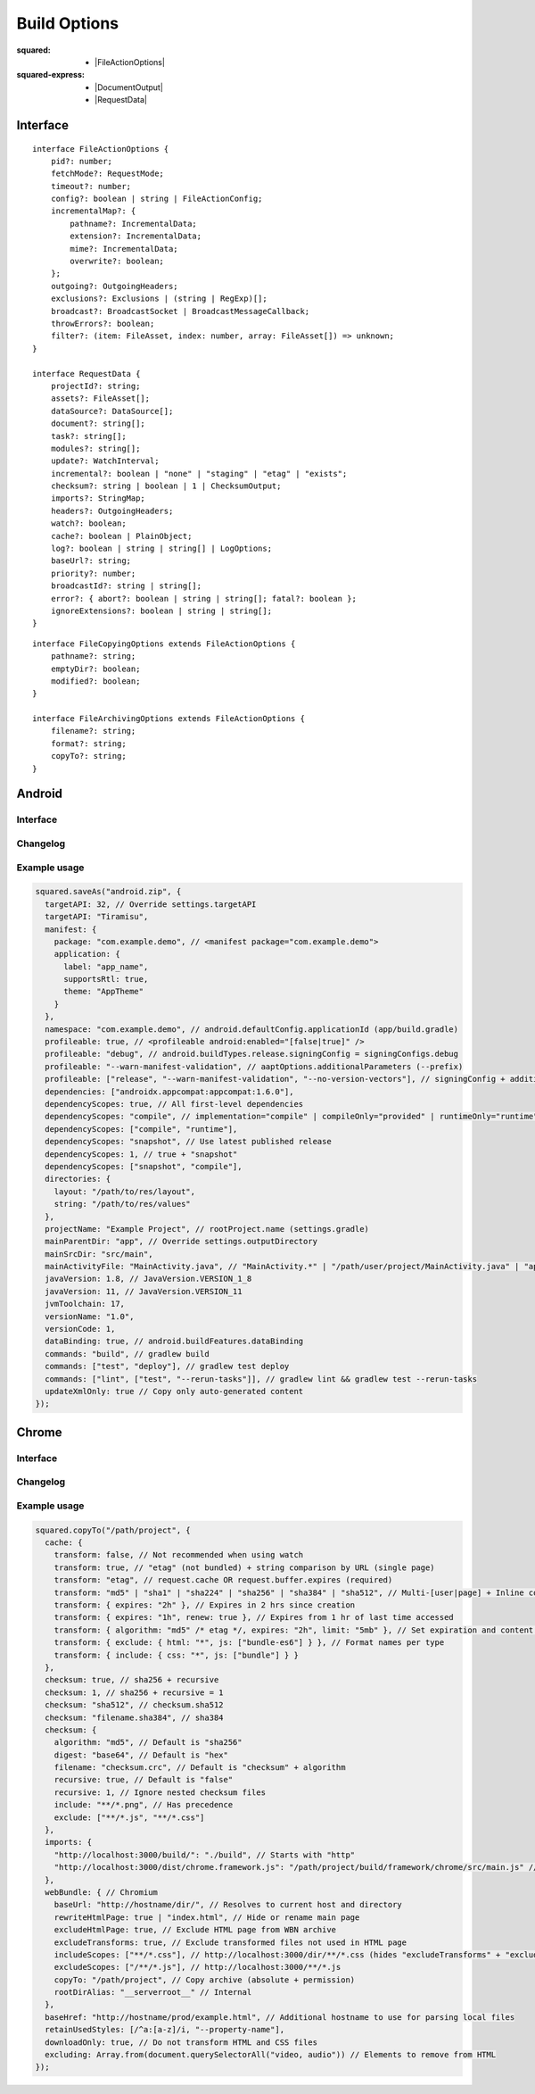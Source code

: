 =============
Build Options
=============

:squared:
    - |FileActionOptions|

:squared-express:
    - |DocumentOutput|
    - |RequestData|

Interface
=========

.. highlight:: typescript

::

  interface FileActionOptions {
      pid?: number;
      fetchMode?: RequestMode;
      timeout?: number;
      config?: boolean | string | FileActionConfig;
      incrementalMap?: {
          pathname?: IncrementalData;
          extension?: IncrementalData;
          mime?: IncrementalData;
          overwrite?: boolean;
      };
      outgoing?: OutgoingHeaders;
      exclusions?: Exclusions | (string | RegExp)[];
      broadcast?: BroadcastSocket | BroadcastMessageCallback;
      throwErrors?: boolean;
      filter?: (item: FileAsset, index: number, array: FileAsset[]) => unknown;
  }

  interface RequestData {
      projectId?: string;
      assets?: FileAsset[];
      dataSource?: DataSource[];
      document?: string[];
      task?: string[];
      modules?: string[];
      update?: WatchInterval;
      incremental?: boolean | "none" | "staging" | "etag" | "exists";
      checksum?: string | boolean | 1 | ChecksumOutput;
      imports?: StringMap;
      headers?: OutgoingHeaders;
      watch?: boolean;
      cache?: boolean | PlainObject;
      log?: boolean | string | string[] | LogOptions;
      baseUrl?: string;
      priority?: number;
      broadcastId?: string | string[];
      error?: { abort?: boolean | string | string[]; fatal?: boolean };
      ignoreExtensions?: boolean | string | string[];
  }

::

  interface FileCopyingOptions extends FileActionOptions {
      pathname?: string;
      emptyDir?: boolean;
      modified?: boolean;
  }

  interface FileArchivingOptions extends FileActionOptions {
      filename?: string;
      format?: string;
      copyTo?: string;
  }

Android
=======

Interface
---------

.. code-block::
  :emphasize-lines: 15

  interface DocumentOutput {
      targetAPI?: number | string;
      manifest?: ManifestData;
      namespace?: string;
      applicationId?: string;
      profileable?: boolean | string | string[];
      dependencies?: string[];
      dependencyScopes?: boolean | 1 | DependencyScopes | "snapshot" | "constraints" | (DependencyScopes | "snapshot" | "constraints")[];
      directories?: ControllerSettingsDirectoryUI;
      projectName?: string;
      mainParentDir?: string;
      mainSrcDir?: string;
      mainActivityFile?: string;
      javaVersion?: number | string;
      jvmToolchain?: number | string;
      versionName?: string;
      versionCode?: number;
      dataBinding?: boolean;
      commands?: string | string[] | (string | string[])[];
      extensionData?: Record<string, PlainObject>;
      updateXmlOnly?: boolean;
  }

Changelog
---------

.. versionadded:: 5.3.0

  - *DocumentOutput* property **jvmToolchain** for :alt:`build.gradle` upgrades was created.
  - *DocumentOutput* property **dependencyScopes** with the :target:`constraints` value type for versioning was amended.

.. versionadded:: 5.2.0

  - *DocumentOutput* property **dependencyScopes** with the :target:`snapshot` number value **1** for all scopes was amended.

Example usage
-------------

.. code-block:: javascript

  squared.saveAs("android.zip", {
    targetAPI: 32, // Override settings.targetAPI
    targetAPI: "Tiramisu",
    manifest: {
      package: "com.example.demo", // <manifest package="com.example.demo">
      application: {
        label: "app_name",
        supportsRtl: true,
        theme: "AppTheme"
      }
    },
    namespace: "com.example.demo", // android.defaultConfig.applicationId (app/build.gradle)
    profileable: true, // <profileable android:enabled="[false|true]" />
    profileable: "debug", // android.buildTypes.release.signingConfig = signingConfigs.debug
    profileable: "--warn-manifest-validation", // aaptOptions.additionalParameters (--prefix)
    profileable: ["release", "--warn-manifest-validation", "--no-version-vectors"], // signingConfig + additionalParameters (multiple --args)
    dependencies: ["androidx.appcompat:appcompat:1.6.0"],
    dependencyScopes: true, // All first-level dependencies
    dependencyScopes: "compile", // implementation="compile" | compileOnly="provided" | runtimeOnly="runtime" | testImplementation="test"
    dependencyScopes: ["compile", "runtime"],
    dependencyScopes: "snapshot", // Use latest published release
    dependencyScopes: 1, // true + "snapshot"
    dependencyScopes: ["snapshot", "compile"],
    directories: {
      layout: "/path/to/res/layout",
      string: "/path/to/res/values"
    },
    projectName: "Example Project", // rootProject.name (settings.gradle)
    mainParentDir: "app", // Override settings.outputDirectory
    mainSrcDir: "src/main",
    mainActivityFile: "MainActivity.java", // "MainActivity.*" | "/path/user/project/MainActivity.java" | "app/path/MainActivity.java"
    javaVersion: 1.8, // JavaVersion.VERSION_1_8
    javaVersion: 11, // JavaVersion.VERSION_11
    jvmToolchain: 17,
    versionName: "1.0",
    versionCode: 1,
    dataBinding: true, // android.buildFeatures.dataBinding
    commands: "build", // gradlew build
    commands: ["test", "deploy"], // gradlew test deploy
    commands: ["lint", ["test", "--rerun-tasks"]], // gradlew lint && gradlew test --rerun-tasks
    updateXmlOnly: true // Copy only auto-generated content
  });

.. code-block:: javascript
  :caption: With assets

  squared.saveAs("android.zip", {
    projectId: "project-1",
    assets: [
      {
        pathname: "app/src/main/res/drawable",
        filename: "ic_launcher_background.xml",
        uri: "http://localhost:3000/common/images/ic_launcher_background.xml"
      },
      {
        pathname: "app/src/main/res/drawable-v24",
        filename: "ic_launcher_foreground.xml",
        uri: "http://localhost:3000/common/images/ic_launcher_foreground.xml"
      }
    ]
  });

Chrome
======

Interface
---------

.. code-block::
  :emphasize-lines: 9-11,19,35

  interface FileActionOptions {
      baseHref?: URL;
      saveAs?: {
          html?: SaveAsOptions;
          script?: SaveAsOptions;
          link?: SaveAsOptions;
          image?: SaveAsOptions;
          font?: SaveAsOptions;
          video?: SaveAsOptions;
          audio?: SaveAsOptions;
          raw?: SaveAsOptions;
      };
      downloadOnly?: boolean;
      excluding?: HTMLElement[];
      observe?: true | MutationCallback;
      preserveCrossOrigin?: boolean | URLData;
      addResourceHints?: boolean | ResourceHintType | ResourceHintType[];
      retainUsedStyles?: (string | RegExp)[] | UsedStylesData;
      removeBinaries?: boolean;
      removeInlineStyles?: boolean;
      removeUnusedClasses?: boolean;
      removeUnusedPseudoClasses?: boolean;
      removeUnusedVariables?: boolean;
      removeUnusedFontFace?: boolean;
      removeUnusedKeyframes?: boolean;
      removeUnusedMedia?: boolean;
      removeUnusedSupports?: boolean;
      removeUnusedContainer?: boolean;
      removeUnusedScope?: boolean;
  }

  interface DocumentOutput {
      productionRelease?: boolean | string;
      productionIncremental?: boolean;
      serverRootMapping?: StringMap;
      useOriginalHtmlPage?: boolean | string;
      useUnsafeHtmlReplace?: boolean;
      useSessionCache?: boolean;
      stripCommentsAndCDATA?: boolean | string;
      normalizeHtmlOutput?: boolean | string;
      escapeReservedCharacters?: boolean;
      webBundle?: {
          rootDirAlias?: string;
          baseUrl?: string;
          primaryUrl?: string;
          copyTo?: string;
          rewriteHtmlPage?: boolean | string;
          excludeHtmlPage?: boolean;
          includeScopes?: string[];
          excludeScopes?: string[];
      };
      templateMap?: TemplateMap;
      userAgentData?: UserAgentData;
      /* Auto-generated from "removeUnused" */
      usedVariables?: string[]; // User supplied prepended
      usedFontFace?: string[];
      usedKeyframes?: string[];
      unusedStyles?: string[];
      unusedMedia?: string[];
      unusedSupports?: string[];
      unusedContainer?: string[];
      unusedScope?: string[];
      unusedAtRules?: UnusedAtRule[];
  }

Changelog
---------

.. versionadded:: 5.3.0

  - *FileActionOptions* property **removeBinaries** for :alt:`squared.js` <script> exclusion was created.
  - *DocumentOutput* property **serverRootMapping** for local path rewriting in :alt:`productionRelease` was created.
  - *DocumentOutput* property **saveAs** with sub-properties as :alt:`SaveAsOptions` was amended:

    .. hlist::
      :columns: 3

      - video
      - audio
      - raw

.. versionadded:: 5.2.0

  - *FileActionOptions* property **removeUnusedScope** for :alt:`@scope` removal was created.

Example usage
-------------

.. code-block:: javascript

  squared.copyTo("/path/project", {
    cache: {
      transform: false, // Not recommended when using watch
      transform: true, // "etag" (not bundled) + string comparison by URL (single page)
      transform: "etag", // request.cache OR request.buffer.expires (required)
      transform: "md5" | "sha1" | "sha224" | "sha256" | "sha384" | "sha512", // Multi-[user|page] + Inline content (includes "etag")
      transform: { expires: "2h" }, // Expires in 2 hrs since creation
      transform: { expires: "1h", renew: true }, // Expires from 1 hr of last time accessed
      transform: { algorithm: "md5" /* etag */, expires: "2h", limit: "5mb" }, // Set expiration and content size limit
      transform: { exclude: { html: "*", js: ["bundle-es6"] } }, // Format names per type
      transform: { include: { css: "*", js: ["bundle"] } }
    },
    checksum: true, // sha256 + recursive
    checksum: 1, // sha256 + recursive = 1
    checksum: "sha512", // checksum.sha512
    checksum: "filename.sha384", // sha384
    checksum: {
      algorithm: "md5", // Default is "sha256"
      digest: "base64", // Default is "hex"
      filename: "checksum.crc", // Default is "checksum" + algorithm
      recursive: true, // Default is "false"
      recursive: 1, // Ignore nested checksum files
      include: "**/*.png", // Has precedence
      exclude: ["**/*.js", "**/*.css"]
    },
    imports: {
      "http://localhost:3000/build/": "./build", // Starts with "http"
      "http://localhost:3000/dist/chrome.framework.js": "/path/project/build/framework/chrome/src/main.js" // Full file path
    },
    webBundle: { // Chromium
      baseUrl: "http://hostname/dir/", // Resolves to current host and directory
      rewriteHtmlPage: true | "index.html", // Hide or rename main page
      excludeHtmlPage: true, // Exclude HTML page from WBN archive
      excludeTransforms: true, // Exclude transformed files not used in HTML page
      includeScopes: ["**/*.css"], // http://localhost:3000/dir/**/*.css (hides "excludeTransforms" + "excludeScopes")
      excludeScopes: ["/**/*.js"], // http://localhost:3000/**/*.js
      copyTo: "/path/project", // Copy archive (absolute + permission)
      rootDirAlias: "__serverroot__" // Internal
    },
    baseHref: "http://hostname/prod/example.html", // Additional hostname to use for parsing local files
    retainUsedStyles: [/^a:[a-z]/i, "--property-name"],
    downloadOnly: true, // Do not transform HTML and CSS files
    excluding: Array.from(document.querySelectorAll("video, audio")) // Elements to remove from HTML
  });

.. seealso:: :external+chrome:doc:`E-mc <index>` / :external+chrome:doc:`Build Options <build>`

.. |FileActionOptions| replace:: :ref:`FileActionOptions <references-squared-main>`
.. |DocumentOutput| replace:: :ref:`DocumentOutput <references-android-file>`
.. |RequestData| replace:: :ref:`RequestData <references-squared-base-file>`